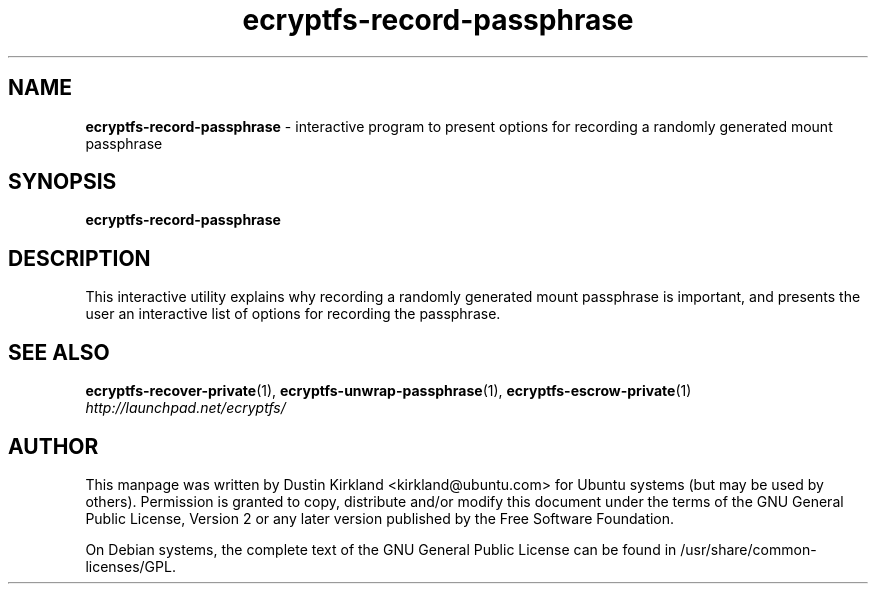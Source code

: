 .TH ecryptfs-record-passphrase 1 2012-01-22 ecryptfs-utils "eCryptfs"
.SH NAME
\fBecryptfs-record-passphrase\fP \- interactive program to present options for recording a randomly generated mount passphrase

.SH SYNOPSIS
\fBecryptfs-record-passphrase\fP

.SH DESCRIPTION
This interactive utility explains why recording a randomly generated mount passphrase is important, and presents the user an interactive list of options for recording the passphrase.

.SH SEE ALSO
\fBecryptfs-recover-private\fP(1), \fBecryptfs-unwrap-passphrase\fP(1), \fBecryptfs-escrow-private\fP(1)

.TP
\fIhttp://launchpad.net/ecryptfs/\fP
.PD

.SH AUTHOR
This manpage was written by Dustin Kirkland <kirkland@ubuntu.com> for Ubuntu systems (but may be used by others).  Permission is granted to copy, distribute and/or modify this document under the terms of the GNU General Public License, Version 2 or any later version published by the Free Software Foundation.

On Debian systems, the complete text of the GNU General Public License can be found in /usr/share/common-licenses/GPL.

